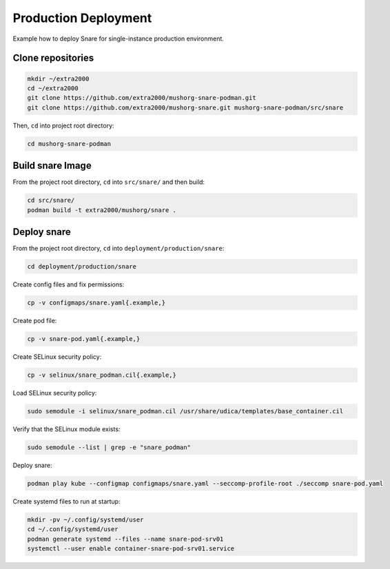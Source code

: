 Production Deployment
=====================

Example how to deploy Snare for single-instance production environment.

Clone repositories
------------------

.. code-block:: bash

    mkdir ~/extra2000
    cd ~/extra2000
    git clone https://github.com/extra2000/mushorg-snare-podman.git
    git clone https://github.com/extra2000/mushorg-snare.git mushorg-snare-podman/src/snare

Then, ``cd`` into project root directory:

.. code-block:: bash

    cd mushorg-snare-podman

Build snare Image
------------------

From the project root directory, ``cd`` into ``src/snare/`` and then build:

.. code-block:: bash

    cd src/snare/
    podman build -t extra2000/mushorg/snare .

Deploy snare
-------------

From the project root directory, ``cd`` into ``deployment/production/snare``:

.. code-block:: bash

    cd deployment/production/snare

Create config files and fix permissions:

.. code-block:: bash

    cp -v configmaps/snare.yaml{.example,}

Create pod file:

.. code-block:: bash

    cp -v snare-pod.yaml{.example,}

Create SELinux security policy:

.. code-block:: bash

    cp -v selinux/snare_podman.cil{.example,}

Load SELinux security policy:

.. code-block:: bash

    sudo semodule -i selinux/snare_podman.cil /usr/share/udica/templates/base_container.cil

Verify that the SELinux module exists:

.. code-block:: bash

    sudo semodule --list | grep -e "snare_podman"

Deploy snare:

.. code-block:: bash

    podman play kube --configmap configmaps/snare.yaml --seccomp-profile-root ./seccomp snare-pod.yaml

Create systemd files to run at startup:

.. code-block:: bash

    mkdir -pv ~/.config/systemd/user
    cd ~/.config/systemd/user
    podman generate systemd --files --name snare-pod-srv01
    systemctl --user enable container-snare-pod-srv01.service
